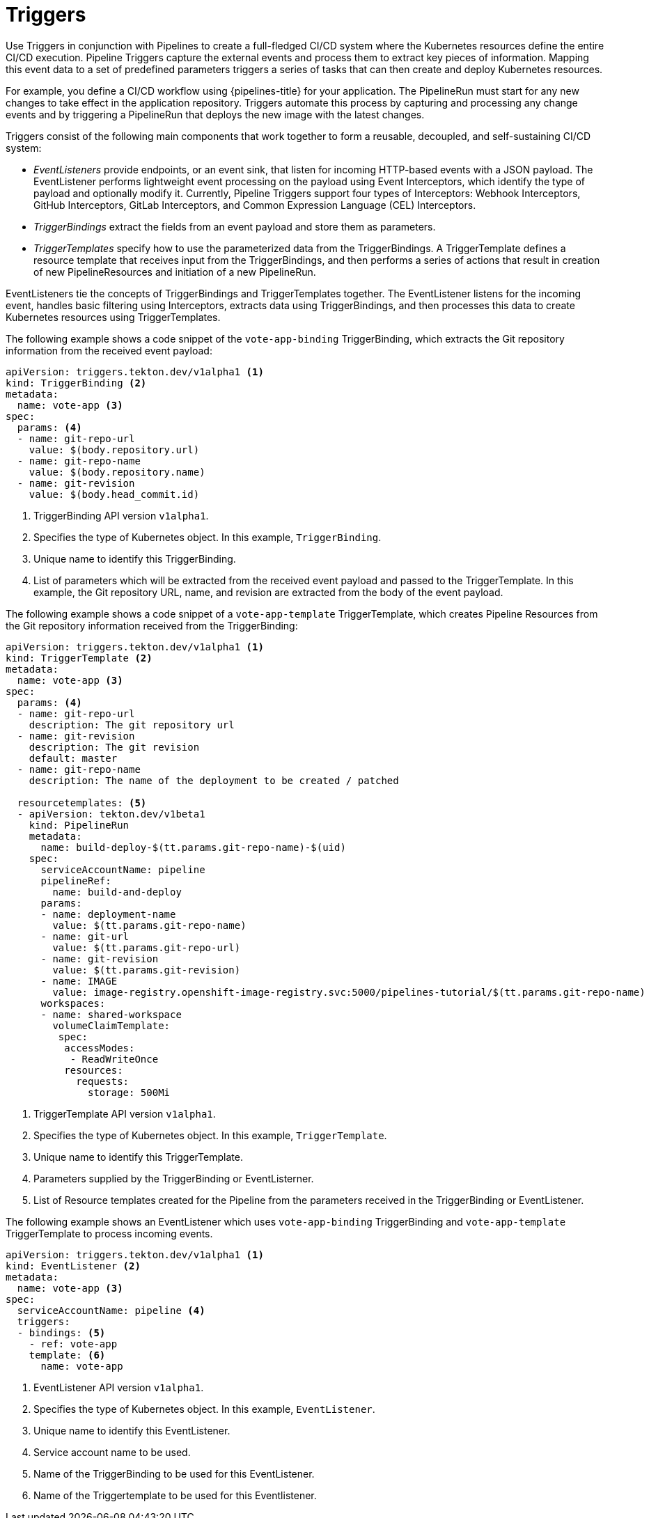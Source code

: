 // This module is included in the following assembly:
//
// *openshift_pipelines/creating-applications-with-cicd-pipelines.adoc

[id="about-triggers_{context}"]
= Triggers

Use Triggers in conjunction with Pipelines to create a full-fledged CI/CD system where the Kubernetes resources define the entire CI/CD execution. Pipeline Triggers capture the external events and process them to extract key pieces of information. Mapping this event data to a set of predefined parameters triggers a series of tasks that can then create and deploy Kubernetes resources.

For example, you define a CI/CD workflow using {pipelines-title} for your application. The PipelineRun must start for any new changes to take effect in the application repository. Triggers automate this process by capturing and processing any change events and by triggering a PipelineRun that deploys the new image with the latest changes.

Triggers consist of the following main components that work together to form a reusable, decoupled, and self-sustaining CI/CD system:

* _EventListeners_ provide endpoints, or an event sink, that listen for incoming HTTP-based events with a JSON payload. The EventListener performs lightweight event processing on the payload using Event Interceptors, which identify the type of payload and optionally modify it. Currently, Pipeline Triggers support four types of Interceptors: Webhook Interceptors, GitHub Interceptors, GitLab Interceptors, and Common Expression Language (CEL) Interceptors.
* _TriggerBindings_ extract the fields from an event payload and store them as parameters.
* _TriggerTemplates_ specify how to use the parameterized data from the TriggerBindings. A TriggerTemplate defines a resource template that receives input from the TriggerBindings, and then performs a series of actions that result in creation of new PipelineResources and initiation of a new PipelineRun.

EventListeners tie the concepts of TriggerBindings and TriggerTemplates together. The EventListener listens for the incoming event, handles basic filtering using Interceptors, extracts data using TriggerBindings, and then processes this data to create Kubernetes resources using TriggerTemplates.

//image::op-triggers.png[]

The following example shows a code snippet of the `vote-app-binding` TriggerBinding, which extracts the Git repository information from the received event payload:

[source,yaml]
----
apiVersion: triggers.tekton.dev/v1alpha1 <1>
kind: TriggerBinding <2>
metadata:
  name: vote-app <3>
spec:
  params: <4>
  - name: git-repo-url
    value: $(body.repository.url)
  - name: git-repo-name
    value: $(body.repository.name)
  - name: git-revision
    value: $(body.head_commit.id)
----

<1> TriggerBinding API version `v1alpha1`.
<2> Specifies the type of Kubernetes object. In this example, `TriggerBinding`.
<3> Unique name to identify this TriggerBinding.
<4> List of parameters which will be extracted from the received event payload and passed to the TriggerTemplate. In this example, the Git repository URL, name, and revision are extracted from the body of the event payload.


The following example shows a code snippet of a `vote-app-template` TriggerTemplate, which creates Pipeline Resources from the Git repository information received from the TriggerBinding:
[source,yaml]
----
apiVersion: triggers.tekton.dev/v1alpha1 <1>
kind: TriggerTemplate <2>
metadata:
  name: vote-app <3>
spec:
  params: <4>
  - name: git-repo-url
    description: The git repository url
  - name: git-revision
    description: The git revision
    default: master
  - name: git-repo-name
    description: The name of the deployment to be created / patched

  resourcetemplates: <5>
  - apiVersion: tekton.dev/v1beta1
    kind: PipelineRun
    metadata:
      name: build-deploy-$(tt.params.git-repo-name)-$(uid)
    spec:
      serviceAccountName: pipeline
      pipelineRef:
        name: build-and-deploy
      params:
      - name: deployment-name
        value: $(tt.params.git-repo-name)
      - name: git-url
        value: $(tt.params.git-repo-url)
      - name: git-revision
        value: $(tt.params.git-revision)
      - name: IMAGE
        value: image-registry.openshift-image-registry.svc:5000/pipelines-tutorial/$(tt.params.git-repo-name)
      workspaces:
      - name: shared-workspace
        volumeClaimTemplate:
         spec:
          accessModes:
           - ReadWriteOnce
          resources:
            requests:
              storage: 500Mi
----

<1> TriggerTemplate API version `v1alpha1`.
<2> Specifies the type of Kubernetes object. In this example, `TriggerTemplate`.
<3> Unique name to identify this TriggerTemplate.
<4> Parameters supplied by the TriggerBinding or EventListerner.
<5> List of Resource templates created for the Pipeline from the parameters received in the TriggerBinding or EventListener.


The following example shows an EventListener which uses `vote-app-binding` TriggerBinding and `vote-app-template` TriggerTemplate to process incoming events.

[source,yaml]
----
apiVersion: triggers.tekton.dev/v1alpha1 <1>
kind: EventListener <2>
metadata:
  name: vote-app <3>
spec:
  serviceAccountName: pipeline <4>
  triggers:
  - bindings: <5>
    - ref: vote-app
    template: <6>
      name: vote-app
----
<1> EventListener API version `v1alpha1`.
<2> Specifies the type of Kubernetes object. In this example, `EventListener`.
<3> Unique name to identify this EventListener.
<4> Service account name to be used.
<5> Name of the TriggerBinding to be used for this EventListener.
<6> Name of the Triggertemplate to be used for this Eventlistener.
